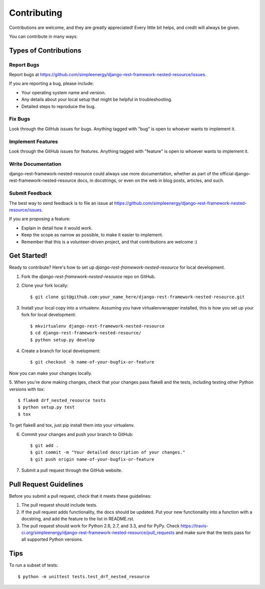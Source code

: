 ============
Contributing
============

Contributions are welcome, and they are greatly appreciated! Every
little bit helps, and credit will always be given. 

You can contribute in many ways:

Types of Contributions
----------------------

Report Bugs
~~~~~~~~~~~

Report bugs at https://github.com/simpleenergy/django-rest-framework-nested-resource/issues.

If you are reporting a bug, please include:

* Your operating system name and version.
* Any details about your local setup that might be helpful in troubleshooting.
* Detailed steps to reproduce the bug.

Fix Bugs
~~~~~~~~

Look through the GitHub issues for bugs. Anything tagged with "bug"
is open to whoever wants to implement it.

Implement Features
~~~~~~~~~~~~~~~~~~

Look through the GitHub issues for features. Anything tagged with "feature"
is open to whoever wants to implement it.

Write Documentation
~~~~~~~~~~~~~~~~~~~

django-rest-framework-nested-resource could always use more documentation, whether as part of the 
official django-rest-framework-nested-resource docs, in docstrings, or even on the web in blog posts,
articles, and such.

Submit Feedback
~~~~~~~~~~~~~~~

The best way to send feedback is to file an issue at https://github.com/simpleenergy/django-rest-framework-nested-resource/issues.

If you are proposing a feature:

* Explain in detail how it would work.
* Keep the scope as narrow as possible, to make it easier to implement.
* Remember that this is a volunteer-driven project, and that contributions
  are welcome :)

Get Started!
------------

Ready to contribute? Here's how to set up `django-rest-framework-nested-resource` for local development.

1. Fork the `django-rest-framework-nested-resource` repo on GitHub.
2. Clone your fork locally::

    $ git clone git@github.com:your_name_here/django-rest-framework-nested-resource.git

3. Install your local copy into a virtualenv. Assuming you have virtualenvwrapper installed, this is how you set up your fork for local development::

    $ mkvirtualenv django-rest-framework-nested-resource
    $ cd django-rest-framework-nested-resource/
    $ python setup.py develop

4. Create a branch for local development::

    $ git checkout -b name-of-your-bugfix-or-feature

Now you can make your changes locally.

5. When you're done making changes, check that your changes pass flake8 and the
tests, including testing other Python versions with tox::

    $ flake8 drf_nested_resource tests
    $ python setup.py test
    $ tox

To get flake8 and tox, just pip install them into your virtualenv. 

6. Commit your changes and push your branch to GitHub::

    $ git add .
    $ git commit -m "Your detailed description of your changes."
    $ git push origin name-of-your-bugfix-or-feature

7. Submit a pull request through the GitHub website.

Pull Request Guidelines
-----------------------

Before you submit a pull request, check that it meets these guidelines:

1. The pull request should include tests.
2. If the pull request adds functionality, the docs should be updated. Put
   your new functionality into a function with a docstring, and add the
   feature to the list in README.rst.
3. The pull request should work for Python 2.6, 2.7, and 3.3, and for PyPy. Check 
   https://travis-ci.org/simpleenergy/django-rest-framework-nested-resource/pull_requests
   and make sure that the tests pass for all supported Python versions.

Tips
----

To run a subset of tests::

    $ python -m unittest tests.test_drf_nested_resource